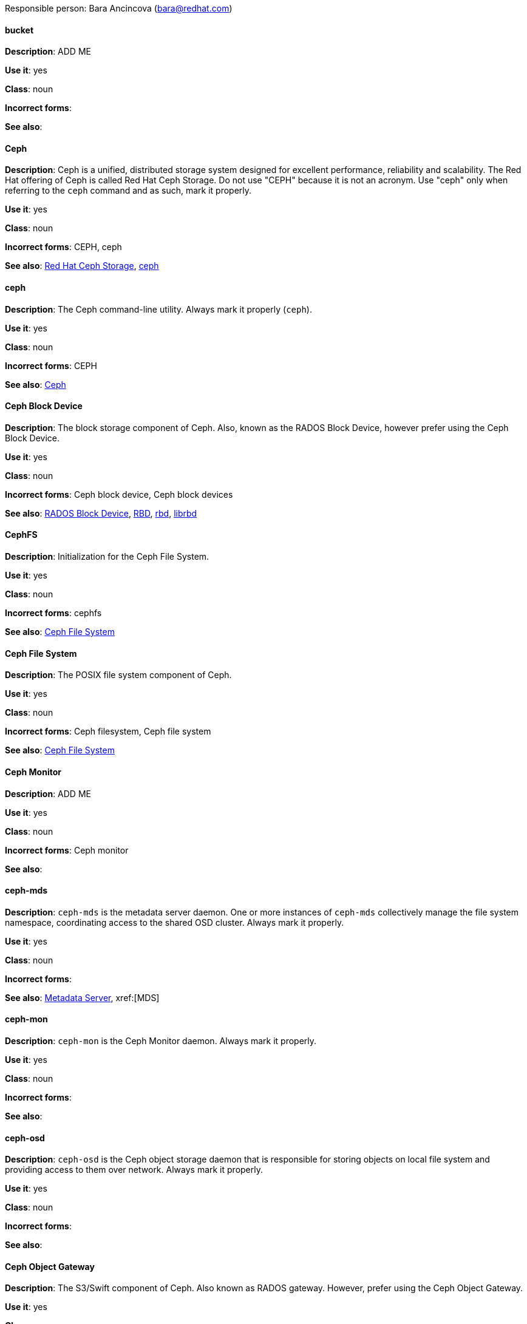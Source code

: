 [[red-hat-ceph-storage-conventions]]

Responsible person: Bara Ancincova (bara@redhat.com)

[discrete]
==== bucket
[[bucket]]
*Description*: ADD ME
 
*Use it*: yes

*Class*: noun

*Incorrect forms*:

*See also*:

[discrete]
==== Ceph
[[ceph]]
*Description*: Ceph is a unified, distributed storage system designed for excellent performance, reliability and scalability. The Red Hat offering of Ceph is called Red Hat Ceph Storage. Do not use "CEPH" because it is not an acronym. Use "ceph" only when referring to the `ceph` command and as such, mark it properly.

*Use it*: yes

*Class*: noun

*Incorrect forms*: CEPH, ceph

*See also*: xref:red-hat-ceph-storage[Red Hat Ceph Storage], xref:ceph-command[ceph]

[discrete]
==== ceph
[[ceph-command]]
*Description*: The Ceph command-line utility. Always mark it properly (`ceph`).
 
*Use it*: yes

*Class*: noun

*Incorrect forms*: CEPH

*See also*: xref:ceph[Ceph]

[discrete]
==== Ceph Block Device
[[ceph-block-device]]
*Description*: The block storage component of Ceph. Also, known as the RADOS Block Device, however prefer using the Ceph Block Device.

*Use it*: yes

*Class*: noun

*Incorrect forms*: Ceph block device, Ceph block devices

*See also*: xref:rados-block-device[RADOS Block Device], xref:RBD[RBD], xref:rbd[rbd], xref:librbd[librbd]

[discrete]
==== CephFS
[[cephfs]]
*Description*: Initialization for the Ceph File System. 

*Use it*: yes

*Class*: noun

*Incorrect forms*: cephfs

*See also*: xref:ceph-file-system[Ceph File System]

[discrete]
==== Ceph File System
[[ceph-file-system]]
*Description*: The POSIX file system component of Ceph.

*Use it*: yes

*Class*: noun

*Incorrect forms*: Ceph filesystem, Ceph file system

*See also*: xref:cephfs[Ceph File System]

[discrete]
==== Ceph Monitor
[[ceph-monitor]]
*Description*: ADD ME

*Use it*: yes

*Class*: noun

*Incorrect forms*: Ceph monitor

*See also*: 

[discrete]
==== ceph-mds
[[ceph-mds]]

*Description*: `ceph-mds` is the metadata server daemon. One or more instances of `ceph-mds` collectively manage the file system namespace, coordinating access to the shared OSD cluster. Always mark it properly.

*Use it*: yes

*Class*: noun

*Incorrect forms*:

*See also*: xref:metadata-server[Metadata Server], xref:[MDS]

[discrete]
==== ceph-mon
[[ceph-mon]]

*Description*: `ceph-mon` is the Ceph Monitor daemon. Always mark it properly.

*Use it*: yes

*Class*: noun

*Incorrect forms*:

*See also*: 

[discrete]
==== ceph-osd
[[ceph-osd]]

*Description*: `ceph-osd` is the Ceph object storage daemon that is responsible for storing objects on local file system and providing access to them over network. Always mark it properly.

*Use it*: yes

*Class*: noun

*Incorrect forms*:

*See also*:

[discrete]
==== Ceph Object Gateway
[[ceph-object-gateway]]
*Description*: The S3/Swift component of Ceph. Also known as RADOS gateway. However, prefer using the Ceph Object Gateway.

*Use it*: yes

*Class*: noun

*Incorrect forms*: Ceph object gateway, Ceph object gateways

*See also*: xref:rados-gateway[RADOS gateway], xref:rgw[RGW]

[discrete]
==== CRUSH
[[crush]]
*Description*: Abbreviation for Controlled Replication Under Scalable Hashing. This is the mechanism of data distribution in a Ceph cluster. Use all capital letters when referring to CRUSH. Do not expand, only when explaining what the abbreviation means.

*Use it*: yes

*Class*: noun

*Incorrect forms*:

*See also*:

[discrete]
==== CRUSH map
[[crush-map]]
*Description*: ADD ME

*Use it*: yes

*Class*: noun

*Incorrect forms*: crush map, crushmap

*See also*: xref:crush[CRUSH]

[discrete]
==== librados
[[librados]]
*Description*: A shared library allowing applications to access the RADOS object store.

*Use it*: yes

*Class*: noun

*Incorrect forms*: Librados, LIBRADOS

*See also*: xref:rados[RADOS]

[discrete]
==== librbd
[[librbd]]
*Description*: A shared library allowing applications to access Ceph Block Devices.

*Use it*: yes

*Class*: noun

*Incorrect forms*: Librbd, LIBRBD

*See also*: xref:ceph-block-device[Ceph Block Device], xref:rados-block-device[RADOS Block Device], xref:RBD[RBD]

[discrete]
==== MDS
[[mds]]
*Description*: ADD ME

*Use it*: yes

*Class*: noun

*Incorrect forms*:

*See also*: xref:metadata-server[Metadata Server], xref:ceph-mds[ceph-mds]


[discrete]
==== Metadata Server
[[metadata-server]]
*Description*: ADD ME

*Use it*: yes

*Class*: noun

*Incorrect forms*:

*See also*: xref:mds[MDS], xref:ceph-mds[ceph-mds]

[discrete]
==== Object Store
[[object-store]]
*Description*: A core component of the Ceph Storage Cluster. Also referred as RADOS.

*Use it*: yes

*Class*: noun

*Incorrect forms*: object store

*See also*: xref:rados[RADOS]

[discrete]
==== Object Storage Device
[[object-storage-device]]
*Description*: ADD ME

*Use it*: yes

*Class*: noun

*Incorrect forms*:

*See also*:

[discrete]
==== OSD Daemon
[[osd-daemon]]
*Description*: ADD ME

*Use it*: yes

*Class*: noun

*Incorrect forms*:

*See also*:

[discrete]
==== OSD
[[osd]]
*Description*: ADD ME

*Use it*: yes

*Class*: noun

*Incorrect forms*:

*See also*:

[discrete]
==== pool
[[pool]]
*Description*: ADD ME

*Use it*: yes

*Class*: noun

*Incorrect forms*:

*See also*:

[discrete]
==== RADOS
[[rados]]
*Description*: Acronym for Reliable Autonomic Distributed Object Storage. A core component of the Ceph Storage Cluster. Do not expand, unless explaining what the acronym means. Also referred as Object Store.

*Use it*: yes

*Class*: noun

*Incorrect forms*: rados

*See also*: xref:object-store[Object Store]

[discrete]
==== RADOS Block Device
[[rados-block-device]]
*Description*: The block storage component of Ceph. Also, known as the Ceph Block Device, which is the preferred form. Use RADOS Block Device only when expanding the RBD acronym.

*Use it*: with caution

*Class*: noun

*Incorrect forms*: RADOS block device

*See also*: xref:ceph-block-device[Ceph Block Device], xref:RBD[RBD], xref:rbd[rbd], xref:librbd[librbd]

[discrete]
==== RADOS gateway
[[rados-gateway]]
*Description*: The S3/Swift component of Ceph. Also known as the Ceph Object Gateway, which is the preferred form. Use RADOS gateway only when expanding the RGW acronym.

*Use it*: with caution

*Class*: noun

*Incorrect forms*:

*See also*: xref:ceph-object-gateway[Ceph Object Gateway], xref:rgw[RGW]

[discrete]
==== RBD
[[RBD]]
*Description*: Acronym for RADOS Block Device.

*Use it*: yes

*Class*: noun

*Incorrect forms*: rbd

*See also*: xref:ceph-block-device[Ceph Block Device], xref:rados-block-device[RADOS Block Device], xref:rbd[rbd], xref:librbd[librbd]

[discrete]
==== rbd
[[rbd]]
*Description*: A command to create, list, introspect, and remove Ceph Block Device images. Always mark it properly (`rbd`).

*Use it*: yes

*Class*: noun

*Incorrect forms*: 

*See also*: xref:ceph-block-device[Ceph Block Device], xref:rados-block-device[RADOS Block Device], xref:RBD[RBD], xref:librbd[librbd]

[discrete]
==== RGW
[[rgw]]
*Description*: <description>

*Use it*: <yes/no/with caution>

*Class*: <class>

*Incorrect forms*: <incorrect-form>

*See also*: xref:<another-anchor-tag>[<another-term>]

[discrete]
==== shard (noun)
[[shard-n]]
*Description*: ADD ME

*Use it*: yes

*Class*: noun

*Incorrect forms*:

*See also*: xref:shard-v[shard (verb)], xref:sharding[sharding]

[discrete]
==== shard (verb)
[[shard-v]]
*Description*: ADD ME

*Use it*: yes

*Class*: verb

*Incorrect forms*:

*See also*: xref:shard-n[shard (noun)], xref:sharding[sharding]

[discrete]
==== sharding
[[sharding]]
*Description*: ADD ME

*Use it*: yes

*Class*: noun

*Incorrect forms*:

*See also*: xref:shard-n[shard (noun)], xref:shard-v[shard (verb)]

[discrete]
==== <term>
[[<anchor-tag>]]
*Description*: <description>

*Use it*: <yes/no/with caution>

*Class*: <class>

*Incorrect forms*: <incorrect-form>

*See also*: xref:<another-anchor-tag>[<another-term>]

[discrete]
==== <term>
[[<anchor-tag>]]
*Description*: <description>

*Use it*: <yes/no/with caution>

*Class*: <class>

*Incorrect forms*: <incorrect-form>

*See also*: xref:<another-anchor-tag>[<another-term>]

[discrete]
==== <term>
[[<anchor-tag>]]
*Description*: <description>

*Use it*: <yes/no/with caution>

*Class*: <class>

*Incorrect forms*: <incorrect-form>

*See also*: xref:<another-anchor-tag>[<another-term>]

[discrete]
==== <term>
[[<anchor-tag>]]
*Description*: <description>

*Use it*: <yes/no/with caution>

*Class*: <class>

*Incorrect forms*: <incorrect-form>

*See also*: xref:<another-anchor-tag>[<another-term>]

[discrete]
==== <term>
[[<anchor-tag>]]
*Description*: <description>

*Use it*: <yes/no/with caution>

*Class*: <class>

*Incorrect forms*: <incorrect-form>

*See also*: xref:<another-anchor-tag>[<another-term>]
